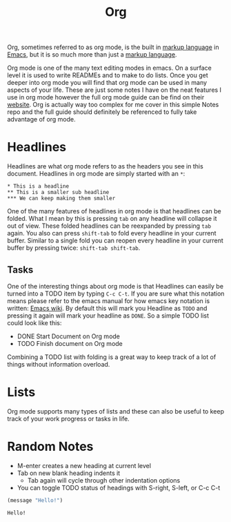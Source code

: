 :PROPERTIES:
:ID:       3336e7d9-ec1f-4d21-be4b-ae4a7cba7c8f
:ROAM_ALIASES: "Org Mode"
:END:
#+title: Org
#+created: [2021-11-29 Mon 7:35]
#+last_modified: [2024-11-06 Wed 03:06]
#+filetags: Tool

Org, sometimes referred to as org mode, is the built in [[id:7d97f527-f387-44c0-86c9-4dbbe0ab28e0][markup language]] in
[[id:d18ed6e8-dbce-4822-9d3f-3de38246ba38][Emacs]], but it is so much more than just a [[id:7d97f527-f387-44c0-86c9-4dbbe0ab28e0][markup language]].

Org mode is one of the many text editing modes in emacs. On a surface level it
is used to write READMEs and to make to do lists. Once you get deeper into org
mode you will find that org mode can be used in many aspects of your life. These
are just some notes I have on the neat features I use in org mode however the
full org mode guide can be find on their [[https://orgmode.org/][website]]. Org is actually way too
complex for me cover in this simple Notes repo and the full guide should
definitely be referenced to fully take advantage of org mode.

* Headlines
  Headlines are what org mode refers to as the headers you see in this document.
  Headlines in org mode are simply started with an =*=:
  #+BEGIN_EXAMPLE
    * This is a headline
    ** This is a smaller sub headline
    *** We can keep making them smaller
  #+END_EXAMPLE

  One of the many features of headlines in org mode is that headlines can be
  folded. What I mean by this is pressing ~tab~ on any headline will collapse it
  out of view. These folded headlines can be reexpanded by pressing ~tab~ again.
  You also can press ~shift-tab~ to fold every headline in your current buffer.
  Similar to a single fold you can reopen every headline in your current buffer
  by pressing twice: ~shift-tab shift-tab~.

** Tasks
  One of the interesting things about org mode is that Headlines can easily be
  turned into a TODO item by typing ~C-c C-t~. If you are sure what this
  notation means please refer to the emacs manual for how emacs key notation is
  written: [[https://www.emacswiki.org/emacs/EmacsKeyNotation][Emacs wiki]]. By default this will mark you Headline as ~TODO~ and
  pressing it again will mark your headline as ~DONE~. So a simple TODO list
  could look like this:
  #+BEGIN_EXAMPLE org
    * DONE Start Document on Org mode
    * TODO Finish document on Org mode
  #+END_EXAMPLE

  Combining a TODO list with folding is a great way to keep track of a lot of
  things without information overload.

* Lists
  Org mode supports many types of lists and these can also be useful to keep
  track of your work progress or tasks in life.

* Random Notes
  - M-enter creates a new heading at current level
  - Tab on new blank heading indents it
    - Tab again will cycle through other indentation options
  - You can toggle TODO status of headings with S-right, S-left, or C-c C-t

#+begin_src emacs-lisp :results value :tangle no :exports both
  (message "Hello!")
#+end_src

#+RESULTS:
: Hello!
